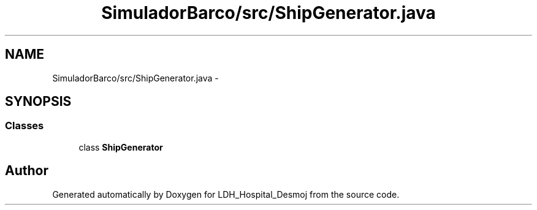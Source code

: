 .TH "SimuladorBarco/src/ShipGenerator.java" 3 "Wed Dec 18 2013" "Version 1.0" "LDH_Hospital_Desmoj" \" -*- nroff -*-
.ad l
.nh
.SH NAME
SimuladorBarco/src/ShipGenerator.java \- 
.SH SYNOPSIS
.br
.PP
.SS "Classes"

.in +1c
.ti -1c
.RI "class \fBShipGenerator\fP"
.br
.in -1c
.SH "Author"
.PP 
Generated automatically by Doxygen for LDH_Hospital_Desmoj from the source code\&.
